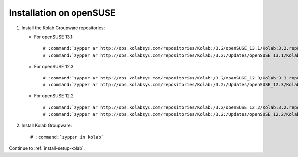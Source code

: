 ========================
Installation on openSUSE
========================

1.  Install the Kolab Groupware repositories:

    *   For openSUSE 13.1:

        .. parsed-literal::

            # :command:`zypper ar http://obs.kolabsys.com/repositories/Kolab:/3.2/openSUSE_13.1/Kolab:3.2.repo`
            # :command:`zypper ar http://obs.kolabsys.com/repositories/Kolab:/3.2:/Updates/openSUSE_13.1/Kolab:3.2:Updates.repo`

    *   For openSUSE 12.3:

        .. parsed-literal::

            # :command:`zypper ar http://obs.kolabsys.com/repositories/Kolab:/3.2/openSUSE_12.3/Kolab:3.2.repo`
            # :command:`zypper ar http://obs.kolabsys.com/repositories/Kolab:/3.2:/Updates/openSUSE_12.3/Kolab:3.2:Updates.repo`

    *   For openSUSE 12.2:

        .. parsed-literal::

            # :command:`zypper ar http://obs.kolabsys.com/repositories/Kolab:/3.2/openSUSE_12.2/Kolab:3.2.repo`
            # :command:`zypper ar http://obs.kolabsys.com/repositories/Kolab:/3.2:/Updates/openSUSE_12.2/Kolab:3.2:Updates.repo`

2.  Install Kolab Groupware:

    .. parsed-literal::

        # :command:`zypper in kolab`

Continue to :ref:`install-setup-kolab`.
